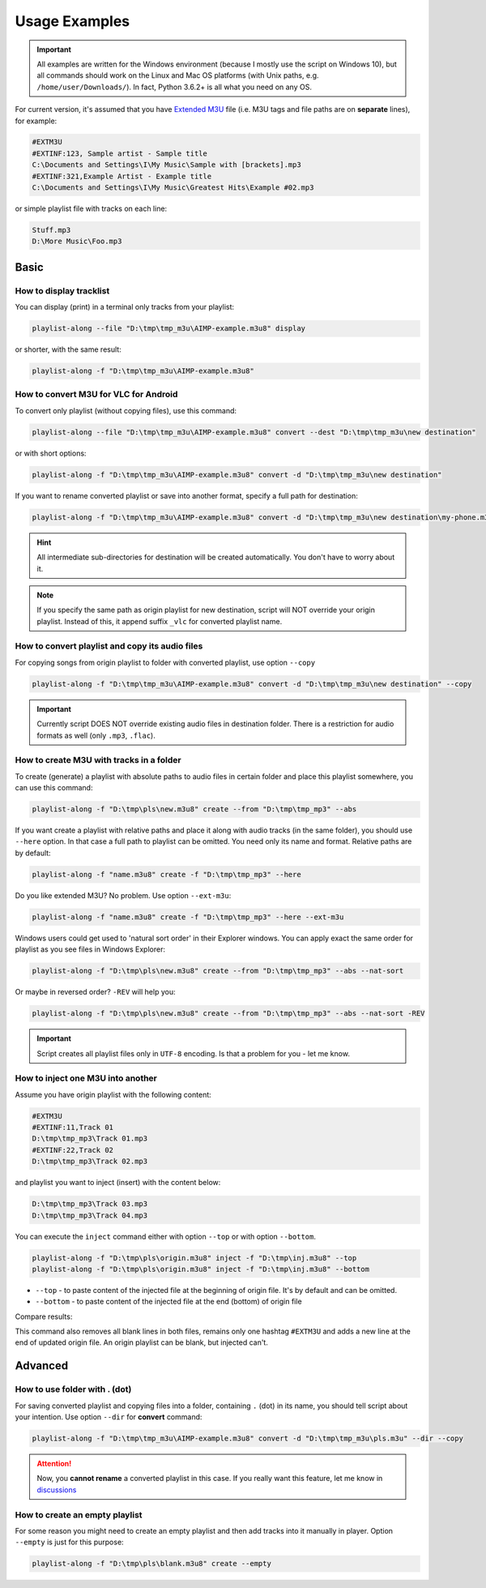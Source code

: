 Usage Examples
==============

.. meta::
   :description: How to convert M3U playlist with square brackets for VLC for Android
   :keywords: playlist, M3U, VLC, Android, brackets, filename


.. important::
   All examples are written for the Windows environment
   (because I mostly use the script on Windows 10),
   but all commands should work on the Linux and Mac OS platforms
   (with Unix paths, e.g. ``/home/user/Downloads/``).
   In fact, Python 3.6.2+ is all what you need on any OS.


For current version, it's assumed that you have `Extended M3U`_ file
(i.e. M3U tags and file paths are on **separate** lines),
for example:

.. _Extended M3U: https://en.wikipedia.org/wiki/M3U#Extended_M3U

.. code:: none

   #EXTM3U
   #EXTINF:123, Sample artist - Sample title
   C:\Documents and Settings\I\My Music\Sample with [brackets].mp3
   #EXTINF:321,Example Artist - Example title
   C:\Documents and Settings\I\My Music\Greatest Hits\Example #02.mp3

or simple playlist file with tracks on each line:

.. code:: none

   Stuff.mp3
   D:\More Music\Foo.mp3

Basic
----------

How to display tracklist
~~~~~~~~~~~~~~~~~~~~~~~~~

You can display (print) in a terminal only tracks from your playlist:

.. code-block:: bash

   playlist-along --file "D:\tmp\tmp_m3u\AIMP-example.m3u8" display

or shorter, with the same result:

.. code-block:: bash

   playlist-along -f "D:\tmp\tmp_m3u\AIMP-example.m3u8"

How to convert M3U for VLC for Android
~~~~~~~~~~~~~~~~~~~~~~~~~~~~~~~~~~~~~~~

To convert only playlist (without copying files), use this command:

.. code-block:: bash

   playlist-along --file "D:\tmp\tmp_m3u\AIMP-example.m3u8" convert --dest "D:\tmp\tmp_m3u\new destination"

or with short options:

.. code-block:: bash

   playlist-along -f "D:\tmp\tmp_m3u\AIMP-example.m3u8" convert -d "D:\tmp\tmp_m3u\new destination"

If you want to rename converted playlist or save into another format,
specify a full path for destination:

.. code-block:: bash

   playlist-along -f "D:\tmp\tmp_m3u\AIMP-example.m3u8" convert -d "D:\tmp\tmp_m3u\new destination\my-phone.m3u"

.. hint::
   All intermediate sub-directories for destination will be created automatically. 
   You don't have to worry about it.

.. note::
   If you specify the same path as origin playlist for new destination, 
   script will NOT override your origin playlist.
   Instead of this, it append suffix ``_vlc`` for converted playlist name.

How to convert playlist and copy its audio files
~~~~~~~~~~~~~~~~~~~~~~~~~~~~~~~~~~~~~~~~~~~~~~~~

For copying songs from origin playlist to folder with converted playlist, use option ``--copy``

.. code-block:: bash

   playlist-along -f "D:\tmp\tmp_m3u\AIMP-example.m3u8" convert -d "D:\tmp\tmp_m3u\new destination" --copy

.. important::
   Currently script DOES NOT override existing audio files in destination folder.
   There is a restriction for audio formats as well (only ``.mp3``, ``.flac``).


How to create M3U with tracks in a folder
~~~~~~~~~~~~~~~~~~~~~~~~~~~~~~~~~~~~~~~~~~

To create (generate) a playlist with absolute paths to audio files
in certain folder and place this playlist somewhere,
you can use this command:

.. code-block:: bash

   playlist-along -f "D:\tmp\pls\new.m3u8" create --from "D:\tmp\tmp_mp3" --abs

If you want create a playlist with relative paths
and place it along with audio tracks (in the same folder),
you should use ``--here`` option.
In that case a full path to playlist can be omitted.
You need only its name and format.
Relative paths are by default:

.. code-block:: bash

   playlist-along -f "name.m3u8" create -f "D:\tmp\tmp_mp3" --here

Do you like extended M3U? No problem.
Use option ``--ext-m3u``:

.. code-block:: bash

   playlist-along -f "name.m3u8" create -f "D:\tmp\tmp_mp3" --here --ext-m3u

Windows users could get used to 'natural sort order' in their Explorer windows.
You can apply exact the same order for playlist as you see files in Windows Explorer:

.. code-block:: bash

   playlist-along -f "D:\tmp\pls\new.m3u8" create --from "D:\tmp\tmp_mp3" --abs --nat-sort

Or maybe in reversed order? ``-REV`` will help you:

.. code-block:: bash

   playlist-along -f "D:\tmp\pls\new.m3u8" create --from "D:\tmp\tmp_mp3" --abs --nat-sort -REV

.. important::
   Script creates all playlist files only in ``UTF-8`` encoding. 
   Is that a problem for you - let me know.

How to inject one M3U into another
~~~~~~~~~~~~~~~~~~~~~~~~~~~~~~~~~~~~

Assume you have origin playlist with the following content:

.. code:: none

   #EXTM3U
   #EXTINF:11,Track 01
   D:\tmp\tmp_mp3\Track 01.mp3
   #EXTINF:22,Track 02
   D:\tmp\tmp_mp3\Track 02.mp3

and playlist you want to inject (insert)
with the content below:

.. code:: none

   D:\tmp\tmp_mp3\Track 03.mp3
   D:\tmp\tmp_mp3\Track 04.mp3

You can execute the ``inject`` command
either with option ``--top`` or with option ``--bottom``.

.. code-block:: bash

   playlist-along -f "D:\tmp\pls\origin.m3u8" inject -f "D:\tmp\inj.m3u8" --top
   playlist-along -f "D:\tmp\pls\origin.m3u8" inject -f "D:\tmp\inj.m3u8" --bottom


*  ``--top`` - to paste content of the injected file at the beginning of origin file.
   It's by default and can be omitted.
*  ``--bottom`` - to paste content of the injected file at the end (bottom) of origin file

Compare results:

.. tab:: with top

   .. code:: none

      #EXTM3U
      D:\tmp\tmp_mp3\Track 03.mp3
      D:\tmp\tmp_mp3\Track 04.mp3
      #EXTINF:11,Track 01
      D:\tmp\tmp_mp3\Track 02.mp3
      #EXTINF:22,Track 02
      D:\tmp\tmp_mp3\Track 02.mp3


.. tab:: with bottom

   .. code:: none

      #EXTM3U
      #EXTINF:11,Track 01
      D:\tmp\tmp_mp3\Track 01.mp3
      #EXTINF:22,Track 02
      D:\tmp\tmp_mp3\Track 02.mp3
      D:\tmp\tmp_mp3\Track 03.mp3
      D:\tmp\tmp_mp3\Track 04.mp3


This command also removes all blank lines in both files,
remains only one hashtag ``#EXTM3U``
and adds a new line at the end of updated origin file.
An origin playlist can be blank, but injected can't.

Advanced
----------

How to use folder with . (dot)
~~~~~~~~~~~~~~~~~~~~~~~~~~~~~~

For saving converted playlist and copying files
into a folder, containing ``.`` (dot) in its name,
you should tell script about your intention.
Use option ``--dir`` for **convert** command:

.. code-block:: bash

   playlist-along -f "D:\tmp\tmp_m3u\AIMP-example.m3u8" convert -d "D:\tmp\tmp_m3u\pls.m3u" --dir --copy

.. attention::
   Now, you **cannot rename** a converted playlist in this case.
   If you really want this feature, let me know
   in `discussions <https://github.com/hotenov/playlist-along/discussions>`_

How to create an empty playlist
~~~~~~~~~~~~~~~~~~~~~~~~~~~~~~~~

For some reason you might need to create an empty playlist
and then add tracks into it manually in player.
Option ``--empty`` is just for this purpose:

.. code-block:: bash

   playlist-along -f "D:\tmp\pls\blank.m3u8" create --empty